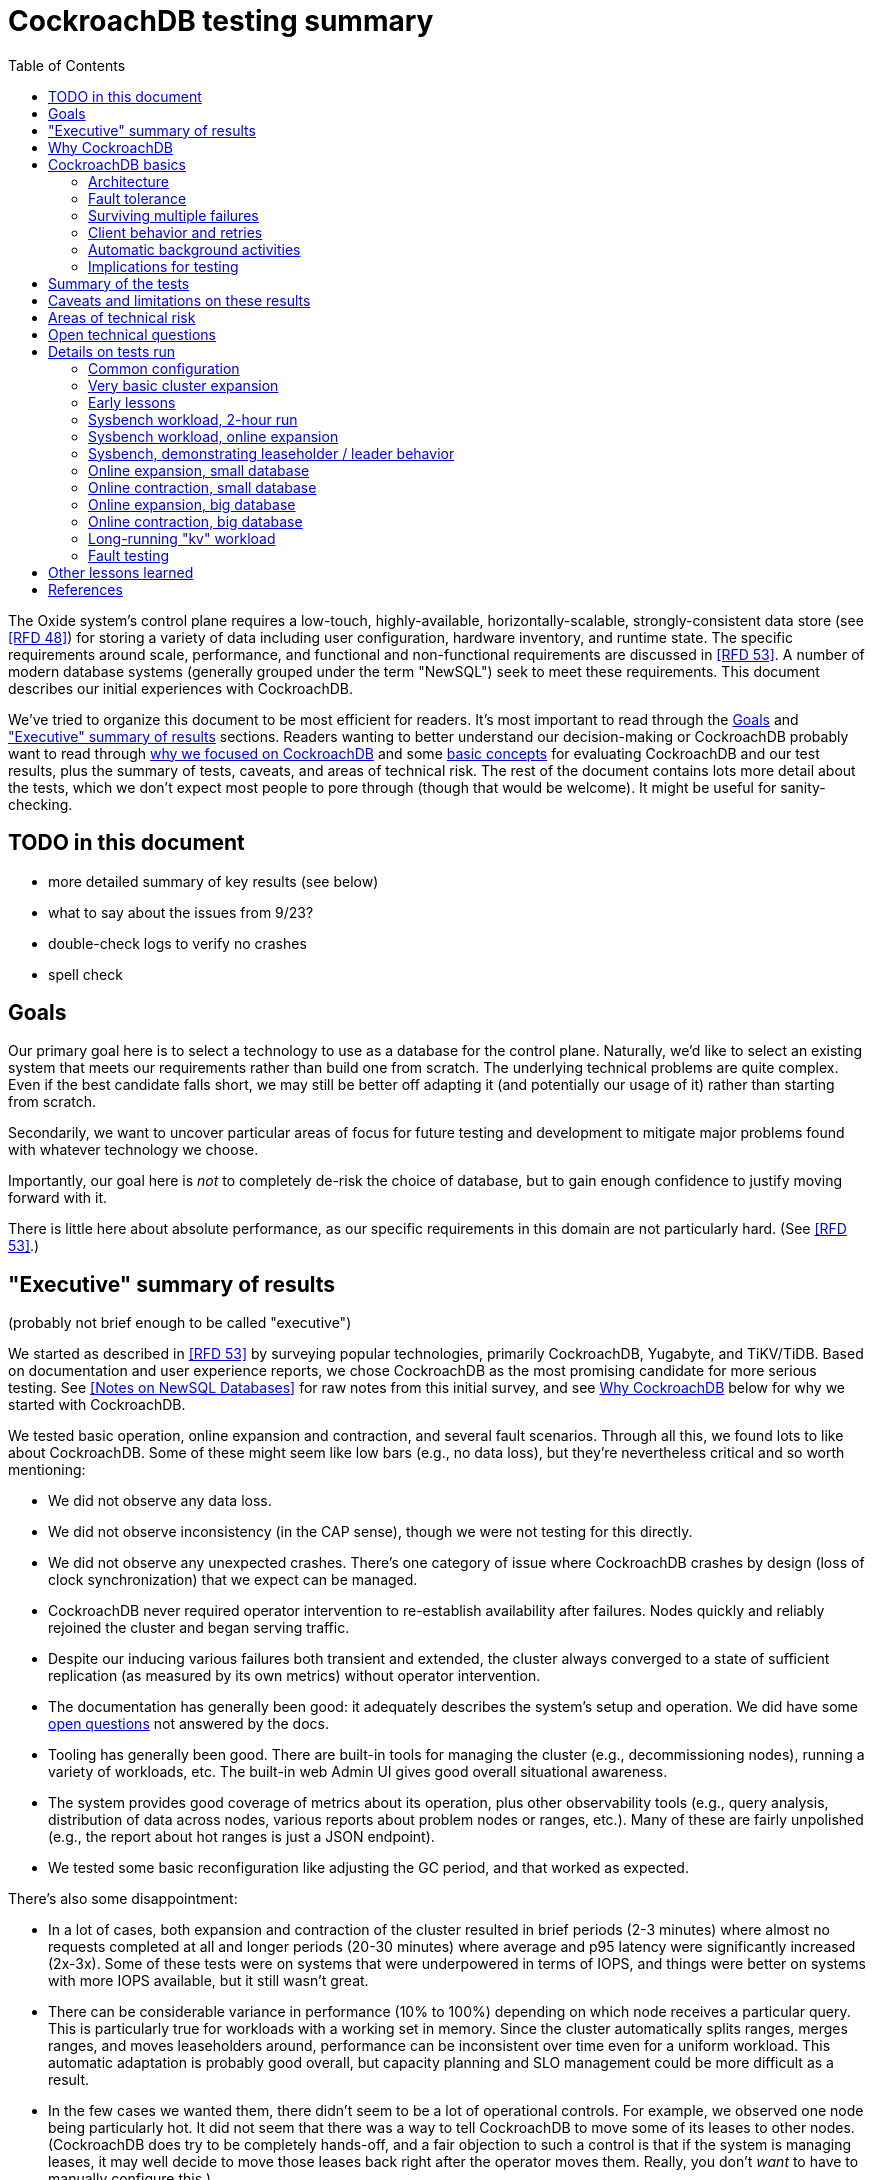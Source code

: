 // Include a Table of Contents on the left hand side.
:toc: left
// ":icons: font" is needed for adminition and callout icons.
:icons: font

= CockroachDB testing summary

The Oxide system's control plane requires a low-touch, highly-available, horizontally-scalable, strongly-consistent data store (see <<rfd48>>) for storing a variety of data including user configuration, hardware inventory, and runtime state.  The specific requirements around scale, performance, and functional and non-functional requirements are discussed in <<rfd53>>.  A number of modern database systems (generally grouped under the term "NewSQL") seek to meet these requirements.  This document describes our initial experiences with CockroachDB.

We've tried to organize this document to be most efficient for readers.  It's most important to read through the <<_goals>> and <<_executive_summary_of_results>> sections.  Readers wanting to better understand our decision-making or CockroachDB probably want to read through <<_why_cockroachdb,why we focused on CockroachDB>> and some <<_cockroachdb_basics,basic concepts>> for evaluating CockroachDB and our test results, plus the summary of tests, caveats, and areas of technical risk.  The rest of the document contains lots more detail about the tests, which we don't expect most people to pore through (though that would be welcome).  It might be useful for sanity-checking.

== TODO in this document

* more detailed summary of key results (see below)
* what to say about the issues from 9/23?
* double-check logs to verify no crashes
* spell check

== Goals

Our primary goal here is to select a technology to use as a database for the control plane.  Naturally, we'd like to select an existing system that meets our requirements rather than build one from scratch.  The underlying technical problems are quite complex.  Even if the best candidate falls short, we may still be better off adapting it (and potentially our usage of it) rather than starting from scratch.

Secondarily, we want to uncover particular areas of focus for future testing and development to mitigate major problems found with whatever technology we choose.

Importantly, our goal here is _not_ to completely de-risk the choice of database, but to gain enough confidence to justify moving forward with it.

There is little here about absolute performance, as our specific requirements in this domain are not particularly hard.  (See <<rfd53>>.)

== "Executive" summary of results

(probably not brief enough to be called "executive")

We started as described in <<rfd53>> by surveying popular technologies, primarily CockroachDB, Yugabyte, and TiKV/TiDB.  Based on documentation and user experience reports, we chose CockroachDB as the most promising candidate for more serious testing.  See <<NewSQL-notes>> for raw notes from this initial survey, and see <<_why_cockroachdb>> below for why we started with CockroachDB. 

We tested basic operation, online expansion and contraction, and several fault scenarios.  Through all this, we found lots to like about CockroachDB.  Some of these might seem like low bars (e.g., no data loss), but they're nevertheless critical and so worth mentioning:

* We did not observe any data loss.
* We did not observe inconsistency (in the CAP sense), though we were not testing for this directly.
* We did not observe any unexpected crashes.  There's one category of issue where CockroachDB crashes by design (loss of clock synchronization) that we expect can be managed.
* CockroachDB never required operator intervention to re-establish availability after failures.  Nodes quickly and reliably rejoined the cluster and began serving traffic.
* Despite our inducing various failures both transient and extended, the cluster always converged to a state of sufficient replication (as measured by its own metrics) without operator intervention.
* The documentation has generally been good: it adequately describes the system's setup and operation.  We did have some <<_open_technical_questions, open questions>> not answered by the docs.
* Tooling has generally been good.  There are built-in tools for managing the cluster (e.g., decommissioning nodes), running a variety of workloads, etc.  The built-in web Admin UI gives good overall situational awareness.
* The system provides good coverage of metrics about its operation, plus other observability tools (e.g., query analysis, distribution of data across nodes, various reports about problem nodes or ranges, etc.).  Many of these are fairly unpolished (e.g., the report about hot ranges is just a JSON endpoint).
* We tested some basic reconfiguration like adjusting the GC period, and that worked as expected.

There's also some disappointment:

* In a lot of cases, both expansion and contraction of the cluster resulted in brief periods (2-3 minutes) where almost no requests completed at all and longer periods (20-30 minutes) where average and p95 latency were significantly increased (2x-3x).  Some of these tests were on systems that were underpowered in terms of IOPS, and things were better on systems with more IOPS available, but it still wasn't great.
* There can be considerable variance in performance (10% to 100%) depending on which node receives a particular query.  This is particularly true for workloads with a working set in memory.  Since the cluster automatically splits ranges, merges ranges, and moves leaseholders around, performance can be inconsistent over time even for a uniform workload.  This automatic adaptation is probably good overall, but capacity planning and SLO management could be more difficult as a result.
* In the few cases we wanted them, there didn't seem to be a lot of operational controls.  For example, we observed one node being particularly hot.  It did not seem that there was a way to tell CockroachDB to move some of its leases to other nodes.  (CockroachDB does try to be completely hands-off, and a fair objection to such a control is that if the system is managing leases, it may well decide to move those leases back right after the operator moves them.  Really, you don't _want_ to have to manually configure this.)
* The primary risk identified from user experience reports is that the built-in (non-Enterprise) backup/restore option is not suitable for many production clusters.  We did not dig into this and it's probably one of the biggest open risks.
* Most of the technical content that we found on the web comes directly from CockroachDB.  It's great that they have so much useful documentation, but is it worrisome that there _isn't_ more from a large, active user base?  Would we be too dependent on the company?  (It's not clear any of the other NewSQL systems are any better in this regard.)

Again, there are lots of functionality, fault conditions, and stress scenarios that we did not test.

IMPORTANT: **Our conclusion is that CockroachDB is solid enough to continue moving forward with and it's not worth spending comparable time right now evaluating other options.**

IMPORTANT: **For readers:** are there any results here that we should be more concerned about than reflected here?  Are there other tests we should run now before proceeding with CockroachDB?

== Why CockroachDB

Why did we start with CockroachDB over the other NewSQL options?  Most of the NewSQL family of databases have similar properties:

* architecturally based on Google's Spanner
* SQL-like interface
* strong consistency (in the CAP sense)
* horizontal scalability, including expansion without downtime
* reasonably tight dependency on synchronized clocks
* support mutual authentication of both clients and other server nodes using TLS

**It seems fairly likely that any of the big options would work for us.  It also seems reasonably likely that any one of them might have some major issue that we won't discover until we're pretty far down the path of using it.**

For us, the most appealing, differentiated things about CockroachDB are:

* It has a https://www.cockroachlabs.com/docs/v20.1/architecture/overview.html#goals-of-cockroachdb[strong focus on hands-off operation].  Initial setup is a good example of this.  There's only one component to deploy, and you just need to point it at enough other instances to find the cluster.  By contrast, with TiDB, there are several components to deploy, which means independently monitoring their availability and utilization and independently scaling them out.  The https://docs.pingcap.com/tidb/dev/production-deployment-using-tiup[documented options] for TiDB deployment include Kubernetes, Ansible, and https://docs.pingcap.com/tidb/stable/tiup-overview[TiUP], the last of which appears to be a full-fledged package manager _and_ cluster management tool.
* It has a very strong <<CockroachDB-Jepsen-Report>>.  The Jepsen report for CockroachDB was glowing.  The reports for https://jepsen.io/analyses/yugabyte-db-1.3.1[Yugabyte] and https://jepsen.io/analyses/tidb-2.1.7[TiDB] showed some serious issues, including several operational issues.  It's important to remember that these reports are about a year old and the serious issues have likely been addressed.  Relatedly, Yugabyte's public blog post claimed (and as of September 2020 still claims) to have passed Jepsen, a claim so misleading that the Jepsen report added a note at the top saying that's not true.
* It's range-sharded, meaning that keys are sorted rather than hashed.  This is critical for enabling pagination in large collections.  https://www.cockroachlabs.com/blog/unpacking-competitive-benchmarks/[CockroachDB discusses this and other issues in a blog post] (obviously very biased by the source, but the technical details appear accurate).  By contrast, Yugabyte is primarily hash-sharded.  (Yugabyte supports range sharding but our notes show that as of May it appeared to lack active rebalancing for them.  This functionality https://docs.yugabyte.com/latest/architecture/docdb-sharding/tablet-splitting/#automatic-tablet-splitting-beta[appears to be supported in beta] now.)

Yugabyte is completely open-source (as opposed to CockroachDB, which is under the Business Source License).  It also https://blog.yugabyte.com/why-we-built-yugabytedb-by-reusing-the-postgresql-query-layer/[directly uses the PostgreSQL query execution engine, so it supports more PostgreSQL functionality out-of-the-box].  In the above-linked post, CockroachDB claims this makes it harder for Yugabyte to distribute query execution, but we did not dig into this claim.

TiDB is also open-source and the company, PingCap, has https://pingcap.com/blog/tag/Rust[written a lot about their use of Rust] (although only parts of TiDB are in Rust).  https://docs.pingcap.com/tidb/stable/mysql-compatibility[TiDB emphasizes MySQL compatibility] rather than PostgreSQL.


== CockroachDB basics

It's important to understand some fundamentals about CockroachDB just to know how to test it, let alone evaluate it in detail.

=== Architecture

CockroachDB exposes a SQL interface using the PostgreSQL wire protocol and consumers https://www.cockroachlabs.com/docs/stable/install-client-drivers.html[typically use a regular PostgreSQL client].  SQL queries are served by whatever node the client sends the request to, which is called the **gateway node**.  The expectation is that clients load-balance requests across nodes in the cluster or that the cluster is deployed behind a load balancer like haproxy or EBS. 

Internally, https://www.cockroachlabs.com/docs/stable/architecture/distribution-layer.html#overview[all data is kept in a key-value store].  The entire key space is sorted and divided into **Ranges**, primarily based on size (512 MiB by default).  Each Range has some number of **Replicas** corresponding to the configured **replication factor**.  Ranges are split based on size and https://www.cockroachlabs.com/docs/v20.1/load-based-splitting.html[load].  They can also be https://www.cockroachlabs.com/docs/v20.1/range-merges.html[merged based on size].

For **writes,** there's a separate instance of the Raft consensus algorithm for each Range, based on the nodes that hold Replicas for that Range.  Writes are directed to the Raft leader for the Range and write requests always run through Raft consensus algorithm to ensure strong consistency.

**Reads** do _not_ go through Raft: instead, there's a **leaseholder** for the Range.  This is one of the nodes with a Replica for this Range, and it's almost always the same node as the Raft leader.  All reads for a Range are directed to the leaseholder, which can generally serve the request from its own copy.  In cases where strong consistency might be violated, reads are sometimes delayed.

To summarize: the gateway node turns the request into key-value operations that are distributed to other nodes: the Raft leader (for writes) or leaseholder (for reads) for the Range associated with each key.  For more, see https://www.cockroachlabs.com/docs/v20.1/architecture/reads-and-writes-overview.html[Reads and Writes in CockroachDB] and https://www.cockroachlabs.com/docs/v20.1/architecture/life-of-a-distributed-transaction.html#overview["Life of a Distributed Transaction"].


=== Fault tolerance

Transient failures of individual nodes do not significantly affect reads or writes.  Based on the basics above, we'd expect that:

* For any Range where the failed node is not the Raft leader, writes would be largely unaffected, since the Raft cluster can quickly achieve consensus with the remaining nodes.
* For any Range where the failed node is not the leaseholder, reads would be unaffected, since only the leaseholder is used for reads.
* For a Range where the failed node is the Raft leader or leaseholder, write or read requests would be unavailable (respectively).  However, no data needs to be moved for the leader or leaseholder to be moved to one of the other Replicas.  (Again, we're talking about transient failures.)

CockroachDB declares a node dead if it https://www.cockroachlabs.com/docs/v20.1/cluster-setup-troubleshooting.html#node-liveness-issues[hasn't heartbeated to the cluster] for https://www.cockroachlabs.com/docs/v20.1/demo-fault-tolerance-and-recovery.html#step-5-simulate-a-single-node-failure[5 minutes].  When that happens, the Ranges that had Replicas on that node will be declared _under-replicated_.  The cluster picks new nodes to host replacement Replicas, and data is copied from the nodes that are still available.  This can have a notable performance impact while data is flying around.


=== Surviving multiple failures

It's critical to understand that **the number of nodes in the cluster is not the same as the replication factor**.  Suppose you have a cluster of 7 nodes configured with replication factor 3 (the default).  With 7 nodes, you might think that you could maintain availability even while losing two nodes.  That's wrong: consider the Ranges that have Replicas on both of those nodes.  (With enough Ranges in the system, it's likely that _some_ will have a replica on each of the two failed nodes.)  Those Ranges only have one Replica available, which is not enough for consensus.  Such Ranges will be unavailable.

It's important to remember that the replication factor determines how many failures you can survive.  Adding cluster nodes alone only increases capacity (in terms of storage and performance), not availability.


=== Client behavior and retries

As mentioned above, CockroachDB uses the PostgreSQL wire protocol so that you can use a standard PostgreSQL client.  Cockroach Labs provides https://www.cockroachlabs.com/docs/v20.1/third-party-database-tools["beta" level support for rust-postgres] and the team appears to have https://github.com/sfackler/rust-postgres/issues/171#issuecomment-218832633[contributed improvements to that crate].

Under some conditions, in order to maintain strong consistency when multiple transactions modify the same data, CockroachDB aborts a transaction with a retryable error.  In many cases, CockroachDB automatically retries the transaction.  In the rest of cases, it's up to the client to do so when it receives the appropriate error code.  According to the docs, some client libraries automatically handle these cases, and even if not, it's fairly straightforward: you just issue a `ROLLBACK` and try again.  For more, see the https://www.cockroachlabs.com/docs/v20.1/transactions#transaction-retries[documentation on transaction retries].  Server-side retries are automatic as long as the statements are issued to CockroachDB as a batch and the results are small enough that they're buffered rather than streamed.  These conditions are under the client's control.


=== Automatic background activities

CockroachDB automatically does a few things that have potentially significant impact on performance:

* https://www.cockroachlabs.com/docs/v20.1/frequently-asked-questions.html#how-does-cockroachdb-scale[splits ranges based on size]
* https://www.cockroachlabs.com/docs/v20.1/load-based-splitting.html[splits ranges based on load]
* https://www.cockroachlabs.com/docs/v20.1/range-merges.html[merges ranges based on size]
* https://www.cockroachlabs.com/docs/v20.1/architecture/replication-layer#load-based-replica-rebalancing[moves replicas based on load]
* (unverified) moves leases to other replicas?
* (unverified) moves replicas based on available capacity?

These can dramatically impact performance.  In particular, load-based splitting can split a busy Range into two less-busy Ranges.  If a different node becomes the new Range's leaseholder, then the original busy load can be successfully split across two nodes.


=== Implications for testing

CockroachDB's assumption that clients will distribute load evenly to available cluster nodes (which is generally a fine approach) complicates our testing.  If fault testing includes a load balancer, it would be easy to end up testing the behavior of that load balancer and not the cluster itself.  If we leave out the load balancer, then each client is directed at a particular cluster node, and that client will see failures whenever that node is offline.  We need to discount those failures if we're only trying to assess the cluster's behavior.  (In principle, we do care about the load balancer and client-side behavior as they relates to availability, but in practice, we have good reason to believe we can build this ourselves as long as the server behaves reasonably.  So we want to test the server's behavior now rather than build a perfect client first.)

Performance testing is affected by the way requests are distributed from gateway nodes.  Consider a 3-node cluster where clients are distributing requests evenly to all three nodes, but where the workload is concentrated on one Range.  In this case, we'd expect the Raft leader and leaseholder for the active Range to have notably lower latency (by at least one internal network round-trip) and higher throughput -- and this is what we observed.

When the cluster decides to split Ranges or move leaseholders, overall latency and throughput can suddenly change significantly, even though nothing is wrong.  If that happens during fault testing, care must be taken not to assume that the fault caused the change in performance.  We'd expect this effect to be small when the number of Ranges is high enough that any one split or leaseholder move is a small fraction of the overall load.


== Summary of the tests

**Online expansion**: while pointing one load generator at each node in a 3-node cluster, increase the cluster gradually to 6 nodes and observe latency, throughput, and error rate.  We were not looking for improved latency or throughput -- that winds up being complicated by various other factors and we decided that was better for a separate horizontal scalability test -- but just to know that latency and error rate were not significantly impacted.  Unfortunately, in most cases, the cluster did stop serving requests for a few minutes and then performed poorly for the next 20-30 minutes while data was moved around.

**Online contraction**: similar to online expansion, with similar results.  In this case, we started with one load generator for the first three nodes in a 6-node cluster.  Then we gradually decommissioned nodes and observed the latency, throughput, and error rate.  The results were similar to expansion.

**Long-running workload**: we ran one workload for 240 hours (over 9 days) to look for any major degradation.  Overall, this went well, though there were occasional brief spikes in latency and comparable degradation in throughput.

We also ran several kinds of **fault testing**:

* **`kill -9`** instances of CockroachDB.  This had virtually no affect on the cluster.  The killed node was serving requests again in single-digit seconds.  Only in-flight requests seemed to be affected.
* **Reboot the OS** on the system hosting one node.  This had virtually no affect on the cluster.  This node was back up and serving requests within 90 seconds, nearly all of that being OS reboot time.  Only in-flight requests seemed to be affected.
* Initiate an **OS panic** on the system hosting one node.  (This is similar to a reboot, but behaves more like a network partition, since TCP connections are not gracefully torn down.)  This looked nearly the same as an OS reboot except that it took a little longer for the OS to come back up.
* **Transient single-node partition**: use firewall rules to introduce a partition around a cluster node for less than the default 5-minute timeout for declaring a node "dead".  There were some oddities around the client-side reporting (see <<_open_technical_questions>>), but the overall impact was good.  There were no errors, and while latency rose, it was less than ambient flunctuations for the previous 30 minutes.  Queries per second dropped across the cluster and throughput on all nodes went down.  All nodes' CPU usage and disk throughput when down.  This is probably because one load generator was off, not because one node was down.
* **Long single-node partition**: use firewall rules to introduce a partition around a cluster node for longer than the default 5-minute timeout.  We saw similar oddities around client-side latency, but the overall impact was good.  There were some multi-second latency outliers on a bunch of nodes but they were mostly beyond p99.

See <<_details_on_tests_run>> for more details.

== Caveats and limitations on these results

We wound up doing a lot of _ad hoc_ testing (sometimes in response to unexpected issues with a given test).  While we tried to control variables, it's possible that some results are path-dependent.  For example, our long-running workload test was run on the same cluster that had been expanded and contracted again at least once, and it's possible it would have different performance characteristics than one that had not gone through that process.  Relatedly, although we were reasonably careful with data collection, a more fully-automated process that also collected data regularly from the load generators would reduce the possibility of problems we missed.

We did not end up directly verifying horizontal scalability (that is, in a controlled test).  We saw it in practice during expansion and contraction activities, but we didn't scale up or down the workload to really prove it.

We used a pretty limited number of workloads: primarily the "kv" (key-value) workload that ships with the https://www.cockroachlabs.com/docs/stable/cockroach-workload.html[`cockroach workload`] tool.  This was sufficient to exercise reads and writes, with some control over the size of writes and the fraction of read requests.  We also used the same tool to populate our large databases.  Results could be very different for data that looks very different, as might happen with larger payloads, more varying payload size, less well-distributed keys, use of secondary indexes, etc.

We only ran tests on AWS, using fairly small instance types, on illumos, using one version of CockroachDB.  This was a beta version using their new https://www.cockroachlabs.com/blog/pebble-rocksdb-kv-store/[PebbleDB], a custom reimplementation of RocksDB.  PebbleDB is the default in the next official version, which is why we wanted to test that.

We did not do any significant performance work like tuning the filesystem or networking stack or CockroachDB itself.  It's possible we could see improvements in absolute performance from that work.

There are lots of tests that we considered, but did not try out:

* Overload.
* Backup/restore.
* Online schema changes.
* Rolling upgrade.
* Horizontal scalability in a controlled experiment.  We saw this in practice during expansion and contraction, but we didn't scale up or down the workload to really prove it.
* Asymmetric network partitions (or even any partitions involving more than one node).
* System hangs (e.g., `pstop`).
* Running the clock backwards.
* ZFS snapshot rollback on one or more nodes.
* Recovery when one Replica has been offline for an extended period and lots of data has been written to the Range when it comes back.
* Any sort of storage GC stress-testing (e.g., deleting a very large amount of data in a short period and seeing the impact when it gets collected later).
* Any sort of testing of haproxy as a load balancer.

Some of these may be worth digging deeper into.  Others may be obviated by other choices we make.  For example, we may want to build a smarter client-side load balancer and not use haproxy.

== Areas of technical risk

These correspond with areas that we didn't test, described above.  Here we explain the big ones.

[cols="2,1,1,6",options="header"]
|===
| Area
| Likelihood
| Impact
| Details

| Backup/restore
| Moderate
| Moderate
| https://news.ycombinator.com/item?id=23154250[Users] https://www.openmymind.net/Migrating-To-CockroachDB/[report] that what's supported in the non-Enterprise CockroachDB is not suitable for production clusters, but we haven't dug into this.  Further, it's https://news.ycombinator.com/item?id=20098704[not clear that it would be valid to simply take ZFS snapshots and replicate them], as they couldn't be coordinated across the cluster.  It's possible that we'll need to implement our own backup/restore system.  On the other hand, while this is not a small project, it seems bounded in scope, particularly if we allow the backup to not represent a single point in time.

| Online schema changes
| Low-moderate
| Moderate
| This is https://www.cockroachlabs.com/docs/stable/online-schema-changes.html[supposed to work], but may be operationally complex.  In the worst case, we may have to build application-level awareness of these changes, which people have been doing for a long time with traditional RDBMSs.

| Rolling upgrade
| Low-moderate
| Moderate
| This is https://www.cockroachlabs.com/docs/v20.1/upgrade-cockroach-version[supposed to work], but may be operationally complex.  On the other hand, we don't have reason to believe other systems are substantially better here.  Sadly, many systems wind up taking planned downtime for upgrades.

| Horizontal scalability
| Low
| Moderate
| Horizontal scalability is a very fundamental part of the system here and everything we know about the design suggests that it will work.  Our non-controlled tests show it in action.

| Inconsistent performance due to debt
| Moderate
| Low-moderate
| Most database systems have background activities (like storage GC) that build up and can affect performance.  That CockroachDB partitions data into relatively small ranges (512 MiB by default) may mitigate how much of the database can be in such a state at once.  We can run lots of tests to smoke out these issues, but only running workloads comparable to production for very extended periods can give us high confidence here.

| Client functionality and reliability
| Moderate
| Low-moderate
| Good performance and availability requires robust and fully-functional client implementations, where our choice of language (Rust) may not have seen a lot of focus.  On the plus side, CockroachDB speaks the PostgreSQL wire protocol, so we can likely benefit from strong interest there, and CockroachDB supports rust-postgres as "beta".

It seems pretty likely that we'll want to build our own client-side load balancing system similar to Joyent's https://joyent.github.io/node-cueball/internals.html[cueball].  (A https://docs.rs/cueball/0.3.5/cueball/index.html[Rust implementation of cueball] does exist already, and there's also https://docs.rs/r2d2/0.8.9/r2d2/[r2d2].)

| Instability due to lack of clock sync
| Low
| Low
| A CockroachDB node crashes when its clock offset is more than 500ms from the cluster mean.  This was initially a major challenge on AWS, but use of chrony and NTP has easily kept clocks in sync within 1ms over a weeklong test.

|===

In all cases, we can mitigate the risks with more testing.

One area that's hard to assess is the lack of a replication escape hatch.  <<rfd53>> talks about "logical replication as a primary feature" because when a system is capable of replicating chunks of the namespace elsewhere, many difficult problems become much simpler, like moving databases between machines, reconfiguring storage, offline analysis, testing, etc.  It's unclear if CockroachDB has a mechanism like this.  "changefeed" is probably the most interesting area to explore here.  However, the replication that it _does_ have first-class does support a lot of these use cases.  For example, if we wanted to change the filesystem record size, we could bring up a fleet of nodes with the new filesystem configuration and decommission the old ones.  The question is whether there are important use cases where the built in replication isn't enough.  Examples might include: constructing a whole second copy of the cluster for testing purposes.

Other areas we didn't test that _should_ work include mutual client and server authentication using TLS.


== Open technical questions

Is it expected that we’d see such massive impacts to latency when adding or removing nodes?

Has any work been done on ideal block size? ZFS performance? Use of ZIL/slog?

Is it possible to split a cluster (e.g., to create a secondary copy for other purposes, like backup)?  You could almost do this by deploying 2x the nodes and temporarily doubling the replication factor.  This would result in something that it feels like you could split into two clusters.  However, the actual split would probably need to be coordinated via Raft: one side would necessarily wind up in a minority and there would need to be an explicit step to have it elect a new majority.

What do all the metrics mean? Many of them aren’t well documented.  Some are named confusingly.  For example: what are range "adds" and "removes"?  They don't seem to correlate with when a range is created.  They seem to correlate with when a replica is moved -- so maybe that reflects a new replica being craeted and an old one removed?  But the stat is definitely named with "range", not "replica".

Can you manually rebalance the set of replicas or leaseholders on a node?

In cases where the system has seemed totally stuck (no requests completing), we seem to see a latency of 10.2 seconds and 0 errors.  We saw this from `cockroach workload run kv`, even in the extreme case where the gateway node that that command was pointed at was partitioned via a firewall rule for two whole minutes.  In almost all cases, I've never seen the p99 exceed 10.2 seconds even when throughput went to zero for few minutes (e.g., when expanding the cluster).  I also saw 10s heartbeat latency for a node that was partitioned, although most of the data points were incredibly stable at 4.55s.  What gives?  Are these special timeout values?  Why do we see 0 errors in many of these cases?


== Details on tests run

We surveyed technologies for 1-2 weeks in mid-May, 2020.  As described in <<rfd53>>, we went through official documentation, Jepsen reports, public blog posts, and reports from users about their experiences with the technology.  We tested CockroachDB for about 6 weeks in late August to early October, 2020.  This process included:

* basic tooling and automation around deploying CockroachDB on illumos on AWS
* building and deploying other software we needed, including Prometheus, Grafana, haproxy with Prometheus support, etc.
* getting our feet wet with CockroachDB itself and learning enough about how it works to test it effectively
* iterating on various tests to eliminate irrelevant issues (like bottlenecks on I/O due to choice of AWS volume type)
* the actual tests that we wanted to run: moderately heavy workloads, online expansion, online contraction, and several fault scenarios

=== Common configuration

**CockroachDB:** v20.2.0-alpha.1-1729-ge9c7cc561c (2020-08-03).  This was the latest commit to _master_ (not a release) when we started testing.  We decided to stick with v20.2 (prerelease) primarily because it's using PebbleDB, which is the new storage engine, and we want to know if there are going to be issues with that.

**Security:** We used the "insecure" mode of the cluster just for convenience.

**Operating system:** illumos (OmniOS), because that's the plan of record for deployment (see <<rfd26>>).  Initially used latest OmniOS (as of around August 25).  Switched to using images provided by jclulow also based on OmniOS but that provide support for useful facilities like automatically expanding the root partition to match the physical device size.  Most recent testing was done on AMI `ami-012f34b61b75182e8`.

**Filesystem:** ZFS, using stock configuration plus `compression=on`.  No tuning of block size.  For the non-local-NVME tests, there was only one zpool on the system built atop the single EBS device.  For the NVME tests, the root pool was still on an EBS device, but there was a separate zpool for CockroachDB built atop the local NVME device.  In all cases, this was a single-vdev pool with no slog.

**Tuning:** We did essentially no tuning, including of CockroachDB (including its cache size), ZFS, the networking stack, or anything else.

**Infrastructure:** AWS, using EC2 and EBS.  Specific instance types and volume types varied by test.

**Workloads:** Most testing was done with `cockroach workload run kv`, the "kv" workload described https://www.cockroachlabs.com/docs/v20.1/cockroach-workload.html#workloads[here].  We did some testing with the `ycsb` workload and with `sysbench` as well.  See details with each test below.

**Instance types (CPU, memory, I/O):** CockroachDB provides https://www.cockroachlabs.com/docs/v20.1/recommended-production-settings#hardware[specific recommendations for system balance]: for each vCPU, they recommend 4 GiB of memory, 150 GiB of storage, 500 IOPS, and 30 MBps of disk I/O capacity.  Each node should have at least 2 vCPUs.  We initially tested with c4.large instances (2 vCPUs, 4 GiB of memory, 62 MBps disk I/O), which don't provide enough memory per CPU by these recommendations.  We later settled on m4.large (2 vCPUs, 8 GiB of memory, 56 MBps of disk I/O) for tests with network EBS volumes and i3.large (2 vCPUs, 15 GiB memory, local NVME SSD, expected to provide plenty of local I/O throughput) for tests with local SSDs.

We avoided the latest generation of instance types ("c5" and "m5") because they rely on ENA support from the guest OS, which isn't currently supported on illumos.

**Volume types (IOPS):** We started with general purpose "gp2" devices, but found these <<_other_lessons_learned,unsuitable due to the bursting behavior>>.  We switched to "io1" (provisioned IOPS) class devices, initially with 500 IOPS and then with 1000 IOPS.  We also did some testing with local NVME devices (the i3.large instances), which we expect to provide considerably more than 1000 IOPS.

**Data collection:** We made a custom Grafana dashboard showing key metrics, including throughput and latency, plus the balance of the workload across nodes and utilization, saturation, and errors of various parts of the system.  This data came from CockroachDB itself, the Prometheus https://github.com/prometheus/node_exporter[node_exporter], and a custom https://github.com/oxidecomputer/illumos-exporter[illumos-exporter].  These all represent server-side metrics.  Most rates in these graphs are averaged over a 30-second window.

The `cockroach workload run` command emits client-side metrics showing cumulative errors and both per-second and cumulative operation throughput and latency (as p50, p95, p99, and pMax).  We generally configured it to record per-second latency histograms but we didn't examine these outputs.

**Raw notes and data:** very raw notes from each test are in the "raw_notes" file in the cockroachdb-exploration repository.  Some raw data is available in the "data" directory of that repo.  This largely includes Grafana screenshots, but includes some output from `cockroach workload run`, too.

**Reproduction:** The "cockroachdb-exploration" repository should contain nearly everything needed to reproduce the experiments here, including Terraform configurations to deploy a cluster using either EBS network volumes or local NVME devices, plus Chrony, Prometheus (configured to scrape all components), Grafana, and a load generator VM.  See the README in the repository for details.

=== Very basic cluster expansion

We did some basic functionality testing on 2020-08-31 to get our feet wet.  A simple but useful test shows rebalancing behavior _without_ a workload running:

* Started with a 3-node cluster with 65 Ranges, which included CockroachDB's internal data plus some data created by poking around with the built-in "movr" dataset.  With a replication factor of 3, we'd expect 195 replicas divided across 3 nodes, or 65 replicas per node, which matches what we saw in CockroachDB's metrics.
* Started a fourth node.  We'd expect about 65 * 3 / 4 = 48 replicas per node.  We observed between 46-50 replicas per node.
* Decommissioned the fourth node using `cockroach node decommission 4`.  After a few seconds, there were no more ranges on that node.

=== Early lessons

A lot of the testing from 2020-09-08 2020-09-17 to was a mess because of a bunch of issues:

* We saw a lot of client connection issues when using haproxy as a load balancer.  This may have resulted from bad configuration (e.g., a timeout that fired while queries were still executing and would have completed successfully).  In future tests we eliminated haproxy and just used one load generator process pointed directly at each cluster node that was going to be online for the whole test.
* We realized partway through that the instance type we picked ("c4.large") was lower on memory than recommended (see above) and switched instance types.
* We also realized partway through that the volume type we picked ("gp2") both didn't provide enough IOPS but also burst for the first few hours, making things seem fine for a while until they suddenly tanked.  Future tests used provisioned IOPS or local SSDs.
* We saw a bunch of internal errors like "context deadline exceeded", which reflects overloaded cluster nodes.  This happened while serving queries and also when nodes were heartbeating.  The https://www.cockroachlabs.com/docs/v20.1/cluster-setup-troubleshooting.html#node-liveness-issues[documentation implies that this can happen when CockroachDB is starved for I/O], and we didn't see this after we fixed the I/O capacity problem, so we attributed this to that issue.
* After hitting these problems, we had a hard time resuming the YCSB workload's init phase, which doesn't seem intended for either parallelism or resumption.  We switched to the "kv" workload instead, which we don't need to initialize before running at higher scale.

This testing used the https://en.wikipedia.org/wiki/YCSB[YCSB workload implementation] built into `cockroach workload` and `sysbench`.

=== Sysbench workload, 2-hour run

* Date: 2020-09-18
* Initial cluster state: 3 running nodes, 2 "dead" nodes (from previous testing)
* Initial cluster data: empty
* Instance type: "c4.large" (which only has half the recommended memory for this vCPU count)
* Volume types: "io1" with provisioned IOPS (but only 500 IOPS, which is only half of what's recommended for this instance type)

We started three sysbench `oltp_insert` workloads, 10 minutes apart, each one pointed at one of the three running cluster nodes:

[source,text]
----
sysbench --threads=1 --time=0 --pgsql-host=192.168.1.227 --pgsql-port=26257 --pgsql-user=root --pgsql-db=sbtest oltp_insert run
...
sysbench --threads=1 --time=0 --pgsql-host=192.168.1.66 --pgsql-port=26257 --pgsql-user=root --pgsql-db=sbtest oltp_insert run
...
sysbench --threads=1 --time=0 --pgsql-host=192.168.1.214 --pgsql-port=26257 --pgsql-user=root --pgsql-db=sbtest oltp_insert run
----

These ran for about two hours before a user error (ssh timeout) killed two of them.  During this time (1600Z to 1800Z), p95 latency was fairly stable around 20ms, with p99 around 25ms.  Cluster-wide throughput was about 280 operations per second at a concurrency of 3, reflecting an average latency of about 11ms.  There was plenty of CPU headroom across the board, and on average disks had plenty of idle time, too.  By comparison, CockroachDB https://www.cockroachlabs.com/docs/stable/performance.html#latency[reports] 4.3ms average time for `oltp_insert`, which isn't too far off.  For visuals, see the graphs below, keeping in mind that this workload ramped up by 16:05Z and ramped down starting at 18:05Z.

=== Sysbench workload, online expansion

NOTE: This testing was done before we created more useful dashboards and dug into the performance of leaseholders vs. other gateway nodes.  It's probably less useful than the later online expansion tests, but it's included here for completeness.

This testing was immediately after the 2-hour run above.

[source,text]
----
20:44Z: resumed the cancelled sysbench workloads, resulting in 3 of them running
20:59Z: brought up fourth CockroachDB node (db3)
22:15Z: brought up fifth CockroachDB node (db4)
23:12Z: brought up sixth CockroachDB node (db5)
23:35Z: started sysbench load generators pointed at db3, db4, and db5
----

Generally, when we brought up the new nodes, there was a brief spike in latency and dip in throughput, followed by throughput improved from where it was before.

Through all this, CPU utilization remained below 80%, and disks generally had plenty of headroom too.  There were some spikes in p99 CockroachDB heartbeat latency.

For visuals, see the Grafana data from 2020-09-18, remembering that this workload ran from 20:44Z to the end of the data collection period.  This data is less precise than later experiments where the visuals are included inline.

=== Sysbench, demonstrating leaseholder / leader behavior

On 2020-09-21 I did some experiments using a basic sysbench `oltp_insert` run to observe the latency impact of using leaseholder/leader nodes as gateway nodes.  I recorded which ranges were on which nodes, ran sysbench against each node separately for 10 minutes, then looked again at which ranges were where.  There was a clear difference in throughput: 15-20% better when the gateway node was the leader node vs. any other node (regardless of whether the gateway had a replica or not).  The average write latency for these workloads was about 4.7ms for the leader and 5.6ms for the other nodes, which matches the official CockroachDB-reported average latency for this workload of 4.3ms.  (See link above.)

I did a similar experiment using `oltp_point_select` to look at reads.  This was confounded a bit by CockroachDB doing a range merge partway through, but we have some clear data points.  Throughput was over 2x better for the leaseholder than for the other nodes, whether they had replicas or not.  The average read latency was about 0.87ms when the gateway node was the leaseholder and 1.7ms otherwise, which is reasonably close to the official CockroachDB-reported average latency for this workload of 0.7ms.  (See link above.)

=== Online expansion, small database

2020-09-24
XXX revisit this.  The screenshots I have aren't from a consistent point in time.  I'm not sure I recorded how much data there was in this database at this point (but it should be evident from the metrics).

* Take new screenshots
* Document database size, etc.
* Annotate screenshots with relevant times

XXX XXX TODO more details here
Volume types
Instance types
Workload
Date


=== Online contraction, small database

2020-09-24

See "Online expansion, small database"

XXX XXX TODO more details here
Volume types
Instance types
Workload
Date


=== Online expansion, big database

2020-09-30

XXX XXX TODO more details here
Volume types
Instance types
Workload
Date


=== Online contraction, big database

2020-09-30

XXX XXX TODO more details here
Volume types
Instance types
Workload
Date


=== Long-running "kv" workload

XXX XXX TODO more details here

2020-10-05

Volume types
Instance types
Workload
Date


=== Fault testing

The fault testing was done on 2020-09-25 with a 5-node cluster with one "kv" workload runner pointed at each node in the cluster.  These were run as:

[source,text]
----
cockroach workload run kv --histograms kv-histograms-$(date +%FT%TZ).out --concurrency 2 --display-every=60s --read-percent 80 --tolerate-errors postgresql://root@192.168.1.14:26257/kv?sslmode=disable
----

Note that these are 1-byte writes (and likely 1-byte reads, though we might have also read some records written by previous tests using a few KiB values).

We ran the workload for four hours to see steady behavior before starting fault testing.  Before injecting faults, we see 0 errors, CPU utilization varying but largely under 80%, and disk utilization around 35%.

We ran several tests:

* Send SIGKILL (`kill -9`) to a CockroachDB process
* OS reboot
* OS panic
* Brief single-node network partition
* Extended single-node network partition

The impact on throughput and latency for all of these tests is shown here:

image::fault-testing-overview.png[Overview of impact on fault testing]

Note that these graphs do not show client-side latency or errors.  See the text below for details on that.

==== SIGKILL

SIGKILL immediately terminates a process, which causes the kernel to close open TCP connections.  This is a reasonable way to simulate a software crash of CockroachDB itself (and not any layers beneath it).  The program is running under SMF, so it gets restarted automatically when killed.

SIGKILL had very little impact on the cluster.  Each of the four times that we sent SIGKILL, there were several errors and a brief reduction in throughput, but no real impact on latency.

The load generator that was pointed at the node that was killed immediately reported 35 errors.  This is the `cockroach workload` output from that client around the failure:

[source,text]
----
_elapsed___errors__ops/sec(inst)___ops/sec(cum)__p50(ms)__p95(ms)__p99(ms)_pMax(ms)
...
14999.2s        0          436.5          465.8      2.6      5.8     10.0    113.2 read
14999.2s        0          110.1          116.6      5.8     11.0     19.9    159.4 write
E200925 19:55:45.182200 1 workload/cli/run.go:445  EOF
_elapsed___errors__ops/sec(inst)___ops/sec(cum)__p50(ms)__p95(ms)__p99(ms)_pMax(ms)
15059.1s       35          434.5          465.6      2.6      5.2      8.9   1811.9 read
15059.1s       35          108.2          116.5      5.8     10.5     16.8   1744.8 write
----

The EOF message makes sense for the failure mode.

Three of the four load generators aimed at _different_ nodes (that is, not the one that was killed) reported errors that looked like this:

[source,text]
----
E200925 20:02:20.514932 1 workload/cli/run.go:445  ERROR: result is ambiguous (error=unable to dial n7: breaker open [exhausted]) (SQLSTATE 40003)
...
15719.1s        1          472.9          482.1      2.5      5.0      8.9     67.1 read
15719.1s        1          118.7          120.6      5.5     10.0     16.3     92.3 write
E200925 20:08:15.107262 1 workload/cli/run.go:445  ERROR: result is ambiguous (error=unable to dial n7: breaker open [exhausted]) (SQLSTATE 40003)
15779.1s        3          461.9          482.1      2.5      5.0      8.1    184.5 read
15779.1s        3          114.3          120.5      5.5     10.0     16.3   2818.6 write
----

While a strange way to phrase the error (owing to Golang's choice), this appears to reflect a failure on the backend to contact the node that we killed.

In this case, no rebalancing was needed nor done by CockroachDB.

==== OS reboot

We used `uadmin 2 1` to induce an OS reboot at 20:44Z.  This is a graceful reboot in that filesystems are sync'd and TCP connections closed, but this does not wait long for processes to exit.

Here's the same graph of overall performance during all the fault testing:

image::fault-testing-overview.png[Overview of impact on fault testing]

This went well.  We do see a notable (brief) dip in throughput.  Queries served by the rebooted node dropped to zero, as we'd expect.  Clients reported the same kinds of errors as with the SIGKILL case: the client whose node was rebooted reported a bunch of EOF errors, while other clients saw a much smaller number of "breaker open" errors from within CockroachDB.  p95 rose from 6ms to 8ms and p99 rose from 8ms to 14ms, with a corresponding drop in throughput on all nodes.  This lasted 90 seconds from when the reboot was issued, 65 seconds of which were outside CockroachDB's control.  (That's the duration from when the reboot was issued until CockroachDB was started again, after the reboot.)  Keep in mind too that the graphs measure rates over 30 seconds, so the impact period while CockroachDB was running may have been considerably less than 25 seconds.

In this case, no rebalancing was needed nor done by CockroachDB.

==== OS panic

An OS panic causes the system to essentially stop running while the kernel writes a crash dump to disk, then the system reboots.  This looks similar to the OS reboot case except for the key difference that TCP connections are not closed.  Other hosts would see this as a partition until the OS came back up, at which point they would see explicit failures of these TCP connections when those other hosts next send any packets over them (which they generally must do occasionally to detect cases like this).

Here's the same graph of overall performance during all the fault testing:

image::fault-testing-overview.png[Overview of impact on fault testing]

This went well.  The period of impact is longer, presumably because of the crash dump.  It was about 1m49s from inducing the panic until CockroachDB was running.  Based on the latency and throughput graphs, performance was affected for another 1m11s.  Latency and throughput were affected similarly to the reboot: slightly elevated latency, slightly reduced throughput.

The client connected to the host that panicked reported:

[source,text]
----
18359.0s      262          381.2          508.4      2.4      4.7      8.1     56.6 read
18359.0s      262           94.2          127.1      5.5      9.4     14.2    109.1 write
E200925 20:52:09.494424 1 workload/cli/run.go:445  read tcp 192.168.1.219:55958->192.168.1.252:26257: read: connection reset by peer
18419.0s      398            0.0          506.7      0.0      0.0      0.0      0.0 read
18419.0s      398            0.5          126.7      0.5      0.9  51539.6  51539.6 write
E200925 20:53:09.901031 1 workload/cli/run.go:445  dial tcp 192.168.1.252:26257: connect: connection refused
18479.0s      783          156.2          505.6      2.6      5.5     10.5   2281.7 read
18479.0s      783           39.3          126.4      5.8     10.5     16.3   1342.2 write
18539.0s      783          485.5          505.5      2.4      5.2     10.0     75.5 read
18539.0s      783          122.0          126.4      5.5     10.5     18.9     88.1 write
18599.0s      783          501.6          505.5      2.4      4.7      7.9    121.6 read
18599.0s      783          123.2          126.4      5.5     10.0     17.8    100.7 write
----

These errors are consistent with an OS panic, although they imply that it was about a full minute between when the OS was up enough to issue an ECONNRESET and when CockroachDB was started.

In this case, no rebalancing was needed nor done by CockroachDB.

==== Transient single-node partition

We used firewall rules to simulate a network partition by blocking all traffic in and out on CockroachDB's port (26257), which is used for both SQL clients and intra-cluster traffic.

We induced a partition around one node from 23:51Z that lasted until 23:55Z, less than the 5-minute time after which CockroachDB would declare the node dead and rebalance data.  Admin UI immediately reports the correct node as "suspect" (which is the correct state here).

Several clients not pointed at the partitioned node report errors like this:

[source,text]
----
29158.4s      103          454.5          460.2      2.6      5.2      8.9     67.1 read
29158.4s      103          114.4          115.1      5.8     10.5     16.8     48.2 write
E200925 23:51:09.590144 1 workload/cli/run.go:445  ERROR: result is ambiguous (error=rpc error: code = Unavailable desc = transport is closing [exhausted]) (SQLSTATE 40003)
29218.4s      104          415.8          460.1      2.6      5.0      8.4   7247.8 read
29218.4s      104          103.6          115.1      5.8      9.4     15.7   7247.8 write
29278.4s      104          479.0          460.1      2.6      4.7      7.3     35.7 read
29278.4s      104          118.3          115.1      5.8      9.4     14.7     48.2 write
----

with an increase in max latency up to 7.2 seconds (that does not affect p99).

The load generator pointed at the partitioned node reports no more requsts completing.  When the partition is removed, we see some very large max query times (103 seconds), and performance immediately goes back to what it was before:

[source,text]
----
_elapsed___errors__ops/sec(inst)___ops/sec(cum)__p50(ms)__p95(ms)__p99(ms)_pMax(ms)
29038.4s      783          501.8          503.0      2.5      4.7      8.4     54.5 read
29038.4s      783          124.8          125.8      5.5     10.0     15.7     50.3 write
29098.4s      783          504.1          503.0      2.5      4.7      7.9     54.5 read
29098.4s      783          127.1          125.8      5.2      9.4     15.2     50.3 write
29158.4s      783          233.9          502.5      2.5      5.0     10.0     67.1 read
29158.4s      783           57.9          125.6      5.5     10.5     18.9    113.2 write
29218.4s      783            0.0          501.5      0.0      0.0      0.0      0.0 read
29218.4s      783            0.0          125.4      0.0      0.0      0.0      0.0 write
29278.4s      783            0.0          500.4      0.0      0.0      0.0      0.0 read
29278.4s      783            0.0          125.1      0.0      0.0      0.0      0.0 write
...
29338.4s      783            0.0          499.4      0.0      0.0      0.0      0.0 read
29338.4s      783            0.0          124.9      0.0      0.0      0.0      0.0 write
29398.3s      783            0.0          498.4      0.0      0.0      0.0      0.0 read
29398.3s      783            0.0          124.6      0.0      0.0      0.0      0.0 write
_elapsed___errors__ops/sec(inst)___ops/sec(cum)__p50(ms)__p95(ms)__p99(ms)_pMax(ms)
29458.3s      783          406.7          498.2      2.5      4.7      7.6 103079.2 read
29458.3s      783          104.5          124.6      5.5      9.4     14.7 103079.2 write
29518.3s      783          499.4          498.2      2.5      4.7      7.9    125.8 read
29518.3s      783          124.3          124.6      5.5      9.4     16.3     79.7 write
----

It surprising at first that p99 never rose.  This might be because latency is reported only for completed queries.  When the partition starts, a few queries get stuck, but it may be less than 1% during that 1-minute sampling window.  When the partition finishes, queries are fast, and any that were stuck might represent less than 1 minute in the next window.  Intuitively we'd expect all queries during the window to have elevated latency, but if they weren't completing, they might not be reported -- these might be the 103-second queries we see at the end of the window.  Why only 103 seconds?  That's harder to understand.  This all relies on a lot of "maybe", but we'd probably need more precise client-side metrics to really see what was going on here.

Here's the same graph of overall performance during all the fault testing:

image::fault-testing-overview.png[Overview of impact on fault testing]

As we'd expect, queries per second handled by the partitioned node went to zero for the duration of the partition.  (Note that Prometheus would have been able to scrape all metrics from this node during this period because those are exposed over a different TCP port that we did not firewall.)  All nodes' CPU usage, disk throughput, and query throughput went down a little bit.  This seems likely a result of one load generator being off rather than one node being down.

==== Extended single-node partition

We used the same approach to induce a partition around the same node from 00:03Z until 00:28Z.  This is long enough that CockroachDB should declare the node dead around 00:08Z.  This should cause it to rebalance (create new replicas to replace the ones that were on that node).  At 00:28Z, we'd expect it to do more rebalancing to put replicas onto the newly-recovered node.

As expected, this looks similar to the transient partition for a while, with similar errors reported by the client whose node is partitioned:

[source,text]
----
29758.3s      783          124.8          124.6      5.5     10.0     15.7     44.0 write
29818.3s      783          437.9          498.1      2.4      5.0      9.4    134.2 read
29818.3s      783          111.8          124.5      5.5     12.6     96.5    352.3 write
29878.3s      783          276.7          497.6      2.5      5.0      8.4     33.6 read
29878.3s      783           71.1          124.4      5.5      9.4     14.2     75.5 write
29938.3s      783            0.0          496.6      0.0      0.0      0.0      0.0 read
29938.3s      783            0.0          124.2      0.0      0.0      0.0      0.0 write
29998.3s      783            0.0          495.6      0.0      0.0      0.0      0.0 read
29998.3s      783            0.0          123.9      0.0      0.0      0.0      0.0 write
_elapsed___errors__ops/sec(inst)___ops/sec(cum)__p50(ms)__p95(ms)__p99(ms)_pMax(ms)
30058.3s      783            0.0          494.6      0.0      0.0      0.0      0.0 read
30058.3s      783            0.0          123.7      0.0      0.0      0.0      0.0 write
30118.3s      783            0.0          493.7      0.0      0.0      0.0      0.0 read
30118.3s      783            0.0          123.4      0.0      0.0      0.0      0.0 write
30178.3s      783            0.0          492.7      0.0      0.0      0.0      0.0 read
30178.3s      783            0.0          123.2      0.0      0.0      0.0      0.0 write
E200926 00:08:49.992643 1 workload/cli/run.go:445  read tcp 192.168.1.219:44348->192.168.1.252:26257: read: connection timed out
30238.3s      787            0.0          491.7 103079.2 103079.2 103079.2 103079.2 read
30238.3s      787            0.0          122.9 103079.2 103079.2 103079.2 103079.2 write
30298.3s      787            0.0          490.7      0.0      0.0      0.0      0.0 read
30298.3s      787            0.0          122.7      0.0      0.0      0.0      0.0 write
30358.3s      787            0.0          489.7      0.0      0.0      0.0      0.0 read
30358.3s      787            0.0          122.5      0.0      0.0      0.0      0.0 write
E200926 00:12:32.150330 1 workload/cli/run.go:445  dial tcp 192.168.1.252:26257: connect: connection timed out
30418.3s      789            0.0          488.8      0.0      0.0      0.0      0.0 read
30418.3s      789            0.0          122.2 103079.2 103079.2 103079.2 103079.2 write
----

As before, other clients report the same error as before and a few multi-second latency outliers, beyond the p99:

[source,text]
----
29818.3s      104          115.3          115.1      5.8     10.0     16.3     62.9 write
29878.3s      104          402.2          460.0      2.6      5.8     10.0    285.2 read
29878.3s      104           99.2          115.1      5.8     13.1    104.9    402.7 write
E200926 00:03:13.840994 1 workload/cli/run.go:445  ERROR: result is ambiguous (error=rpc error: code = Unavailable desc = transport is closing [exhausted]) (SQLSTATE 40003)
29938.3s      105          415.9          459.9      2.6      5.0      7.6   6174.0 read
29938.3s      105          103.9          115.0      5.8     10.0     15.7   6174.0 write
29998.3s      105          465.7          459.9      2.6      5.0      7.9     52.4 read
29998.3s      105          118.8          115.1      5.8      9.4     15.2     48.2 write
_elapsed___errors__ops/sec(inst)___ops/sec(cum)__p50(ms)__p95(ms)__p99(ms)_pMax(ms)
30058.3s      105          474.7          459.9      2.6      4.7      7.3     27.3 read
30058.3s      105          119.4          115.1      5.5      9.4     13.6     28.3 write
30118.3s      105          465.4          459.9      2.6      5.0      8.9    109.1 read
30118.3s      105          115.6          115.1      5.8     10.0     17.8     60.8 write
30178.3s      105          284.7          459.6      2.9     11.5     22.0   2684.4 read
30178.3s      105           71.3          115.0      6.0     18.9     46.1   2550.1 write
30238.3s      105          226.6          459.1      4.1     13.1     25.2   1275.1 read
30238.3s      105           56.2          114.9      8.1     27.3     88.1    570.4 write
30298.3s      105          409.1          459.0      3.0      6.3     11.5    100.7 read
30298.3s      105           99.5          114.8      6.0     11.0     16.8     96.5 write
30358.3s      105          447.3          459.0      2.8      5.2      8.1     50.3 read
30358.3s      105          111.1          114.8      5.8      9.4     14.2     32.5 write
----

It's a little surprising that things got better for several minutes and then we saw a few multi-second outliers again.

Other graphs showed a lot of rebalancing activity.  Check out CPU utilization and disk utilization from 00:08 to 00:28:

image::fault-testing-cpu-disk.png[CPU and disk activity during fault testing]

There's also a bit less disk write activity and a lot more reads (presumably reading cold data from disk in order to send it to a node that's going to host a new replica):

image::fault-testing-disk-io.png[Disk I/O during fault testing]

We also see ranges and leaseholders moving around:

image::fault-testing-ranges.png[CockroachDB range activity during fault testing]

At 00:20, we dumped information about the ranges from the "kv" database:

[source,text]
----
root@192.168.1.24:26257/defaultdb> select (range_id, lease_holder, replicas) from [show ranges from database kv];
       ?column?
----------------------
  (55,3,"{2,3,7}")
  (67,3,"{2,3,7}")
  (85,7,"{2,3,7}")
  (77,12,"{2,7,12}")
  (83,2,"{2,3,7}")
  (84,2,"{2,3,7}")
  (69,7,"{2,7,12}")
  (62,7,"{2,3,7}")
  (79,3,"{2,3,12}")
  (76,12,"{3,7,12}")
  (90,12,"{2,3,12}")
(11 rows)
----

We partitioned node 11, and CockroachDB has correctly established 3 replicas on nodes _not_ including 11.

After the partition was removed, we see some replicas landed back on node 11:

[source,text]
----
root@192.168.1.24:26257/defaultdb> select (range_id, lease_holder, replicas) from [show ranges from database kv];
       ?column?
-----------------------
  (55,2,"{2,3,11}")
  (67,7,"{7,11,12}")
  (85,2,"{2,3,7}")
  (77,12,"{2,11,12}")
  (83,3,"{2,3,7}")
  (84,7,"{3,7,11}")
  (69,12,"{2,7,12}")
  (62,11,"{2,7,11}")
  (79,3,"{2,3,12}")
  (76,3,"{3,11,12}")
  (90,11,"{2,11,12}")
(11 rows)

Time: 122.942376ms
----

Here's the same graph of overall performance during all the fault testing:

image::fault-testing-overview.png[Overview of impact on fault testing]

The overall impact was a bit bigger than we'd like:

* p95 bumped up from about 6ms to about 25ms
* p99 bumped up from about 10ms to about 90ms
* There was a particular dip in throughput when the node came back, down to 800 selects (from 1900) and 200 inserts (from 470).  That lasted about 3 minutes.  This is consistent with other testing we did when rebalancing happened.
* p99 RTT latency rose as high as 1.75s and p99 heartbeat latency hit 10s -- but those 10s data points are all for the partitioned node.  10s seems like some hardcoded max.

== Other lessons learned

As part of this work, we also learned a bunch about AWS, largely related to I/O performance.

The typical baseline EBS volume is "gp2" class, a general-purpose SSD-based network volume.  We initially used these volumes for testing because it's fairly cheap and we weren't intending to measure absolute performance.  https://docs.aws.amazon.com/AWSEC2/latest/UserGuide/ebs-volume-types.html#EBSVolumeTypes_gp2[gp2 volumes provide a certain number of IOPS depending mostly on the volume's size]; what's tricky, though, is that they also support bursting way above their baseline performance, and worse (for our use case): they start with a significant "credit" ostensibly to speed up boot time, which might use more I/O than steady-state.  They can run significantly faster for the first several _hours_ than they will after that.  It took some time for us track this down as the cause of suddenly-dropping database performance.

To avoid bursting, we switched to more expensive https://docs.aws.amazon.com/AWSEC2/latest/UserGuide/ebs-volume-types.html#EBSVolumeTypes_piops["io1" class volumes], which provide more consistent performance at whatever level you specify.  We also did some testing using EC2 instance types with directly-attached NVME storage ("i3" instance types).  Those are nominally cheaper, but all data is lost when the instance is shut down, so it needs to remain running 24/7 as long as the cluster might ever remain in use, so it winds up being more expensive for this sort of testing.


[bibliography]
== References

There are many links in the text above (that are not included here) to official CockroachDB and AWS documentation.

* [[[rfd26, RFD 26]]] https://26.rfd.oxide.computer/[RFD 26 Host Operating System & Hypervisor]
* [[[rfd48, RFD 48]]] https://48.rfd.oxide.computer/[RFD 48 Control Plane Architecture]
* [[[rfd53, RFD 53]]] https://53.rfd.oxide.computer/[RFD 53 Control plane data storage requirements]
* [[[CockroachDB-Jepsen-Report, Jepsen report on CockroachDB]]] http://jepsen.io/analyses/cockroachdb-beta-20160829[Jepsen report on CockroachDB]
* [[[NewSQL-notes, Notes on NewSQL Databases]]] https://github.com/oxidecomputer/meta/blob/master/engineering/Notes-on-NewSQL-distributed-databases.adoc[Notes on NewSQL databases]
